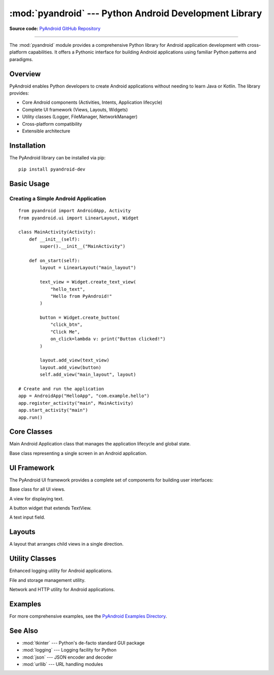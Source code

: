 :mod:`pyandroid` --- Python Android Development Library
=======================================================

.. module:: pyandroid
   :synopsis: Python library for Android application development

.. moduleauthor:: Subhobhai <subhobhai943@example.com>

**Source code:** `PyAndroid GitHub Repository <https://github.com/subhobhai943/pyandroid-dev>`_

--------------

The :mod:`pyandroid` module provides a comprehensive Python library for Android application
development with cross-platform capabilities. It offers a Pythonic interface for building
Android applications using familiar Python patterns and paradigms.

Overview
--------

PyAndroid enables Python developers to create Android applications without needing to learn
Java or Kotlin. The library provides:

* Core Android components (Activities, Intents, Application lifecycle)
* Complete UI framework (Views, Layouts, Widgets)
* Utility classes (Logger, FileManager, NetworkManager)
* Cross-platform compatibility
* Extensible architecture

Installation
------------

The PyAndroid library can be installed via pip::

    pip install pyandroid-dev

Basic Usage
-----------

Creating a Simple Android Application
^^^^^^^^^^^^^^^^^^^^^^^^^^^^^^^^^^^^^^

::

    from pyandroid import AndroidApp, Activity
    from pyandroid.ui import LinearLayout, Widget

    class MainActivity(Activity):
        def __init__(self):
            super().__init__("MainActivity")
            
        def on_start(self):
            layout = LinearLayout("main_layout")
            
            text_view = Widget.create_text_view(
                "hello_text", 
                "Hello from PyAndroid!"
            )
            
            button = Widget.create_button(
                "click_btn", 
                "Click Me",
                on_click=lambda v: print("Button clicked!")
            )
            
            layout.add_view(text_view)
            layout.add_view(button)
            self.add_view("main_layout", layout)

    # Create and run the application
    app = AndroidApp("HelloApp", "com.example.hello")
    app.register_activity("main", MainActivity)
    app.start_activity("main")
    app.run()

Core Classes
------------

.. class:: AndroidApp(app_name, package_name)

   Main Android Application class that manages the application lifecycle
   and global state.

   .. method:: register_activity(activity_name, activity_class)

      Register an activity with the application.

   .. method:: start_activity(activity_name, **kwargs)

      Start a specific activity by name.

   .. method:: run()

      Run the Android application.

.. class:: Activity(name)

   Base class representing a single screen in an Android application.

   .. method:: on_start()

      Called when the activity starts. Override in subclasses.

   .. method:: on_resume()

      Called when the activity resumes. Override in subclasses.

   .. method:: on_pause()

      Called when the activity pauses. Override in subclasses.

   .. method:: add_view(view_id, view)

      Add a view to this activity.

   .. method:: get_view(view_id)

      Get a view by its ID.

UI Framework
------------

The PyAndroid UI framework provides a complete set of components for building
user interfaces:

.. class:: View(view_id, width=0, height=0)

   Base class for all UI views.

   .. method:: set_position(x, y)

      Set the view's position on screen.

   .. method:: set_size(width, height)

      Set the view's dimensions.

   .. method:: set_on_click_listener(callback)

      Set a function to call when the view is clicked.

.. class:: TextView(view_id, text="", **kwargs)

   A view for displaying text.

   .. method:: set_text(text)

      Set the text content.

   .. method:: set_text_color(color)

      Set the text color using hex color codes.

.. class:: Button(view_id, text="Button", **kwargs)

   A button widget that extends TextView.

.. class:: EditText(view_id, hint="", **kwargs)

   A text input field.

   .. method:: get_text()

      Get the current input text.

Layouts
-------

.. class:: LinearLayout(layout_id, orientation="vertical")

   A layout that arranges child views in a single direction.

   .. method:: add_view(view)

      Add a child view to the layout.

   .. method:: find_view_by_id(view_id)

      Find a child view by its ID.

Utility Classes
---------------

.. class:: Logger(name, level="INFO")

   Enhanced logging utility for Android applications.

   .. method:: info(message, **kwargs)

      Log an informational message.

   .. method:: error(message, **kwargs)

      Log an error message.

.. class:: FileManager(app_name)

   File and storage management utility.

   .. method:: write_file(filename, content, subdir="")

      Write content to a file.

   .. method:: save_json(filename, data, subdir="")

      Save data as a JSON file.

   .. method:: load_json(filename, subdir="")

      Load data from a JSON file.

.. class:: NetworkManager(app_name, timeout=30)

   Network and HTTP utility for Android applications.

   .. method:: get(url, headers=None)

      Make an HTTP GET request.

   .. method:: post_json(url, data, headers=None)

      Make an HTTP POST request with JSON data.

   .. method:: is_connected(test_url="https://www.google.com")

      Check if internet connection is available.

Examples
--------

For more comprehensive examples, see the `PyAndroid Examples Directory 
<https://github.com/subhobhai943/pyandroid-dev/tree/main/examples>`_.

See Also
--------

* :mod:`tkinter` --- Python's de-facto standard GUI package
* :mod:`logging` --- Logging facility for Python
* :mod:`json` --- JSON encoder and decoder
* :mod:`urllib` --- URL handling modules
